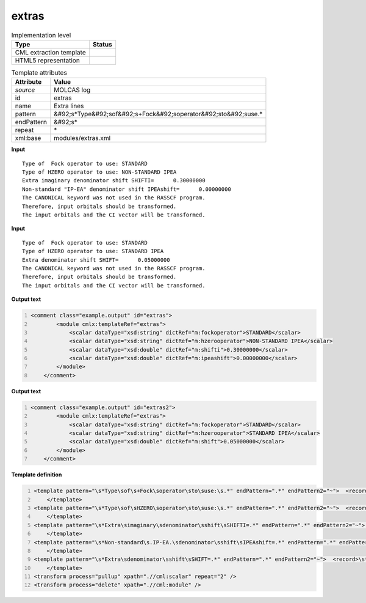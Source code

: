 .. _extras-d3e35345:

extras
======

.. table:: Implementation level

   +----------------------------------------------------------------------------------------------------------------------------+----------------------------------------------------------------------------------------------------------------------------+
   | Type                                                                                                                       | Status                                                                                                                     |
   +============================================================================================================================+============================================================================================================================+
   | CML extraction template                                                                                                    | |image1|                                                                                                                   |
   +----------------------------------------------------------------------------------------------------------------------------+----------------------------------------------------------------------------------------------------------------------------+
   | HTML5 representation                                                                                                       | |image2|                                                                                                                   |
   +----------------------------------------------------------------------------------------------------------------------------+----------------------------------------------------------------------------------------------------------------------------+

.. table:: Template attributes

   +----------------------------------------------------------------------------------------------------------------------------+----------------------------------------------------------------------------------------------------------------------------+
   | Attribute                                                                                                                  | Value                                                                                                                      |
   +============================================================================================================================+============================================================================================================================+
   | *source*                                                                                                                   | MOLCAS log                                                                                                                 |
   +----------------------------------------------------------------------------------------------------------------------------+----------------------------------------------------------------------------------------------------------------------------+
   | id                                                                                                                         | extras                                                                                                                     |
   +----------------------------------------------------------------------------------------------------------------------------+----------------------------------------------------------------------------------------------------------------------------+
   | name                                                                                                                       | Extra lines                                                                                                                |
   +----------------------------------------------------------------------------------------------------------------------------+----------------------------------------------------------------------------------------------------------------------------+
   | pattern                                                                                                                    | &#92;s*Type&#92;sof&#92;s+Fock&#92;soperator&#92;sto&#92;suse.\*                                                           |
   +----------------------------------------------------------------------------------------------------------------------------+----------------------------------------------------------------------------------------------------------------------------+
   | endPattern                                                                                                                 | &#92;s\*                                                                                                                   |
   +----------------------------------------------------------------------------------------------------------------------------+----------------------------------------------------------------------------------------------------------------------------+
   | repeat                                                                                                                     | \*                                                                                                                         |
   +----------------------------------------------------------------------------------------------------------------------------+----------------------------------------------------------------------------------------------------------------------------+
   | xml:base                                                                                                                   | modules/extras.xml                                                                                                         |
   +----------------------------------------------------------------------------------------------------------------------------+----------------------------------------------------------------------------------------------------------------------------+

.. container:: formalpara-title

   **Input**

::

         Type of  Fock operator to use: STANDARD
         Type of HZERO operator to use: NON-STANDARD IPEA
         Extra imaginary denominator shift SHIFTI=      0.30000000
         Non-standard "IP-EA" denominator shift IPEAshift=      0.00000000
         The CANONICAL keyword was not used in the RASSCF program.
         Therefore, input orbitals should be transformed.
         The input orbitals and the CI vector will be transformed.

.. container:: formalpara-title

   **Input**

::

    
         Type of  Fock operator to use: STANDARD
         Type of HZERO operator to use: STANDARD IPEA
         Extra denominator shift SHIFT=      0.05000000
         The CANONICAL keyword was not used in the RASSCF program.
         Therefore, input orbitals should be transformed.
         The input orbitals and the CI vector will be transformed.

.. container:: formalpara-title

   **Output text**

.. code:: xml
   :number-lines:

   <comment class="example.output" id="extras">
           <module cmlx:templateRef="extras">
               <scalar dataType="xsd:string" dictRef="m:fockoperator">STANDARD</scalar>
               <scalar dataType="xsd:string" dictRef="m:hzerooperator">NON-STANDARD IPEA</scalar>
               <scalar dataType="xsd:double" dictRef="m:shifti">0.30000000</scalar>
               <scalar dataType="xsd:double" dictRef="m:ipeashift">0.00000000</scalar>
           </module>        
       </comment>

.. container:: formalpara-title

   **Output text**

.. code:: xml
   :number-lines:

   <comment class="example.output" id="extras2">
           <module cmlx:templateRef="extras">
               <scalar dataType="xsd:string" dictRef="m:fockoperator">STANDARD</scalar>
               <scalar dataType="xsd:string" dictRef="m:hzerooperator">STANDARD IPEA</scalar>
               <scalar dataType="xsd:double" dictRef="m:shift">0.05000000</scalar>
           </module>
       </comment>

.. container:: formalpara-title

   **Template definition**

.. code:: xml
   :number-lines:

   <template pattern="\s*Type\sof\s+Fock\soperator\sto\suse:\s.*" endPattern=".*" endPattern2="~">  <record>\s*Type\sof\s+Fock\soperator\sto\suse:{X,m:fockoperator}</record>
       </template>
   <template pattern="\s*Type\sof\sHZERO\soperator\sto\suse:\s.*" endPattern=".*" endPattern2="~">  <record>\s*Type\sof\sHZERO\soperator\sto\suse:\s{X,m:hzerooperator}</record>
       </template>
   <template pattern="\s*Extra\simaginary\sdenominator\sshift\sSHIFTI=.*" endPattern=".*" endPattern2="~">  <record>\s*Extra\simaginary\sdenominator\sshift\sSHIFTI={F,m:shifti}</record>
       </template>
   <template pattern="\s*Non-standard\s.IP-EA.\sdenominator\sshift\sIPEAshift=.*" endPattern=".*" endPattern2="~">  <record>\s*Non-standard\s.IP-EA.\sdenominator\sshift\sIPEAshift={F,m:ipeashift}</record>
       </template>
   <template pattern="\s*Extra\sdenominator\sshift\sSHIFT=.*" endPattern=".*" endPattern2="~">  <record>\s*Extra\sdenominator\sshift\sSHIFT={F,m:shift}</record>
       </template>
   <transform process="pullup" xpath=".//cml:scalar" repeat="2" />
   <transform process="delete" xpath=".//cml:module" />

.. |image1| image:: ../../imgs/Total.png
.. |image2| image:: ../../imgs/Total.png
